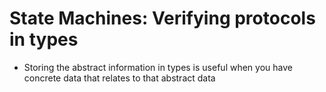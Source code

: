 * State Machines: Verifying protocols in types
  - Storing the abstract information in types is useful when you have
    concrete data that relates to that abstract data
